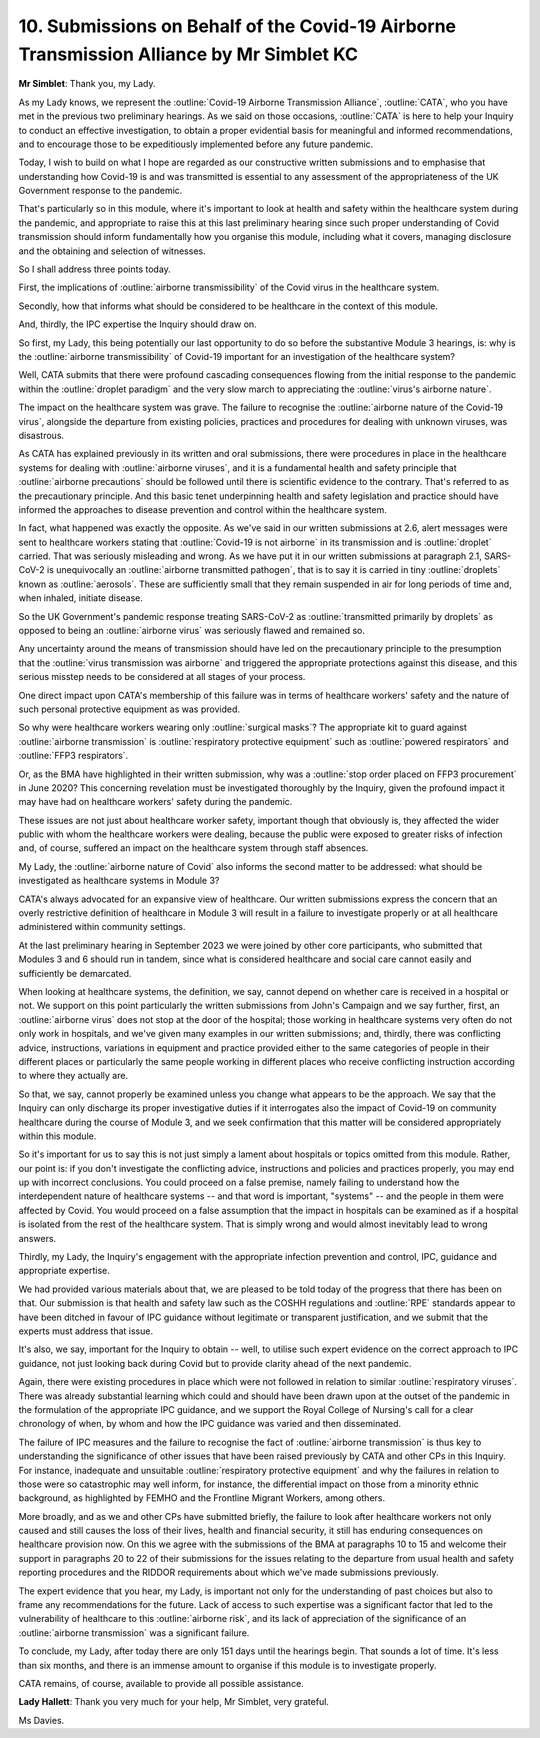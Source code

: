 10. Submissions on Behalf of the Covid-19 Airborne Transmission Alliance by Mr Simblet KC
=========================================================================================

**Mr Simblet**: Thank you, my Lady.

As my Lady knows, we represent the :outline:`Covid-19 Airborne Transmission Alliance`, :outline:`CATA`, who you have met in the previous two preliminary hearings. As we said on those occasions, :outline:`CATA` is here to help your Inquiry to conduct an effective investigation, to obtain a proper evidential basis for meaningful and informed recommendations, and to encourage those to be expeditiously implemented before any future pandemic.

Today, I wish to build on what I hope are regarded as our constructive written submissions and to emphasise that understanding how Covid-19 is and was transmitted is essential to any assessment of the appropriateness of the UK Government response to the pandemic.

That's particularly so in this module, where it's important to look at health and safety within the healthcare system during the pandemic, and appropriate to raise this at this last preliminary hearing since such proper understanding of Covid transmission should inform fundamentally how you organise this module, including what it covers, managing disclosure and the obtaining and selection of witnesses.

So I shall address three points today.

First, the implications of :outline:`airborne transmissibility` of the Covid virus in the healthcare system.

Secondly, how that informs what should be considered to be healthcare in the context of this module.

And, thirdly, the IPC expertise the Inquiry should draw on.

So first, my Lady, this being potentially our last opportunity to do so before the substantive Module 3 hearings, is: why is the :outline:`airborne transmissibility` of Covid-19 important for an investigation of the healthcare system?

Well, CATA submits that there were profound cascading consequences flowing from the initial response to the pandemic within the :outline:`droplet paradigm` and the very slow march to appreciating the :outline:`virus's airborne nature`.

The impact on the healthcare system was grave. The failure to recognise the :outline:`airborne nature of the Covid-19 virus`, alongside the departure from existing policies, practices and procedures for dealing with unknown viruses, was disastrous.

As CATA has explained previously in its written and oral submissions, there were procedures in place in the healthcare systems for dealing with :outline:`airborne viruses`, and it is a fundamental health and safety principle that :outline:`airborne precautions` should be followed until there is scientific evidence to the contrary. That's referred to as the precautionary principle. And this basic tenet underpinning health and safety legislation and practice should have informed the approaches to disease prevention and control within the healthcare system.

In fact, what happened was exactly the opposite. As we've said in our written submissions at 2.6, alert messages were sent to healthcare workers stating that :outline:`Covid-19 is not airborne` in its transmission and is :outline:`droplet` carried. That was seriously misleading and wrong. As we have put it in our written submissions at paragraph 2.1, SARS-CoV-2 is unequivocally an :outline:`airborne transmitted pathogen`, that is to say it is carried in tiny :outline:`droplets` known as :outline:`aerosols`. These are sufficiently small that they remain suspended in air for long periods of time and, when inhaled, initiate disease.

So the UK Government's pandemic response treating SARS-CoV-2 as :outline:`transmitted primarily by droplets` as opposed to being an :outline:`airborne virus` was seriously flawed and remained so.

Any uncertainty around the means of transmission should have led on the precautionary principle to the presumption that the :outline:`virus transmission was airborne` and triggered the appropriate protections against this disease, and this serious misstep needs to be considered at all stages of your process.

One direct impact upon CATA's membership of this failure was in terms of healthcare workers' safety and the nature of such personal protective equipment as was provided.

So why were healthcare workers wearing only :outline:`surgical masks`? The appropriate kit to guard against :outline:`airborne transmission` is :outline:`respiratory protective equipment` such as :outline:`powered respirators` and :outline:`FFP3 respirators`.

Or, as the BMA have highlighted in their written submission, why was a :outline:`stop order placed on FFP3 procurement` in June 2020? This concerning revelation must be investigated thoroughly by the Inquiry, given the profound impact it may have had on healthcare workers' safety during the pandemic.

These issues are not just about healthcare worker safety, important though that obviously is, they affected the wider public with whom the healthcare workers were dealing, because the public were exposed to greater risks of infection and, of course, suffered an impact on the healthcare system through staff absences.

My Lady, the :outline:`airborne nature of Covid` also informs the second matter to be addressed: what should be investigated as healthcare systems in Module 3?

CATA's always advocated for an expansive view of healthcare. Our written submissions express the concern that an overly restrictive definition of healthcare in Module 3 will result in a failure to investigate properly or at all healthcare administered within community settings.

At the last preliminary hearing in September 2023 we were joined by other core participants, who submitted that Modules 3 and 6 should run in tandem, since what is considered healthcare and social care cannot easily and sufficiently be demarcated.

When looking at healthcare systems, the definition, we say, cannot depend on whether care is received in a hospital or not. We support on this point particularly the written submissions from John's Campaign and we say further, first, an :outline:`airborne virus` does not stop at the door of the hospital; those working in healthcare systems very often do not only work in hospitals, and we've given many examples in our written submissions; and, thirdly, there was conflicting advice, instructions, variations in equipment and practice provided either to the same categories of people in their different places or particularly the same people working in different places who receive conflicting instruction according to where they actually are.

So that, we say, cannot properly be examined unless you change what appears to be the approach. We say that the Inquiry can only discharge its proper investigative duties if it interrogates also the impact of Covid-19 on community healthcare during the course of Module 3, and we seek confirmation that this matter will be considered appropriately within this module.

So it's important for us to say this is not just simply a lament about hospitals or topics omitted from this module. Rather, our point is: if you don't investigate the conflicting advice, instructions and policies and practices properly, you may end up with incorrect conclusions. You could proceed on a false premise, namely failing to understand how the interdependent nature of healthcare systems -- and that word is important, "systems" -- and the people in them were affected by Covid. You would proceed on a false assumption that the impact in hospitals can be examined as if a hospital is isolated from the rest of the healthcare system. That is simply wrong and would almost inevitably lead to wrong answers.

Thirdly, my Lady, the Inquiry's engagement with the appropriate infection prevention and control, IPC, guidance and appropriate expertise.

We had provided various materials about that, we are pleased to be told today of the progress that there has been on that. Our submission is that health and safety law such as the COSHH regulations and :outline:`RPE` standards appear to have been ditched in favour of IPC guidance without legitimate or transparent justification, and we submit that the experts must address that issue.

It's also, we say, important for the Inquiry to obtain -- well, to utilise such expert evidence on the correct approach to IPC guidance, not just looking back during Covid but to provide clarity ahead of the next pandemic.

Again, there were existing procedures in place which were not followed in relation to similar :outline:`respiratory viruses`. There was already substantial learning which could and should have been drawn upon at the outset of the pandemic in the formulation of the appropriate IPC guidance, and we support the Royal College of Nursing's call for a clear chronology of when, by whom and how the IPC guidance was varied and then disseminated.

The failure of IPC measures and the failure to recognise the fact of :outline:`airborne transmission` is thus key to understanding the significance of other issues that have been raised previously by CATA and other CPs in this Inquiry. For instance, inadequate and unsuitable :outline:`respiratory protective equipment` and why the failures in relation to those were so catastrophic may well inform, for instance, the differential impact on those from a minority ethnic background, as highlighted by FEMHO and the Frontline Migrant Workers, among others.

More broadly, and as we and other CPs have submitted briefly, the failure to look after healthcare workers not only caused and still causes the loss of their lives, health and financial security, it still has enduring consequences on healthcare provision now. On this we agree with the submissions of the BMA at paragraphs 10 to 15 and welcome their support in paragraphs 20 to 22 of their submissions for the issues relating to the departure from usual health and safety reporting procedures and the RIDDOR requirements about which we've made submissions previously.

The expert evidence that you hear, my Lady, is important not only for the understanding of past choices but also to frame any recommendations for the future. Lack of access to such expertise was a significant factor that led to the vulnerability of healthcare to this :outline:`airborne risk`, and its lack of appreciation of the significance of an :outline:`airborne transmission` was a significant failure.

To conclude, my Lady, after today there are only 151 days until the hearings begin. That sounds a lot of time. It's less than six months, and there is an immense amount to organise if this module is to investigate properly.

CATA remains, of course, available to provide all possible assistance.

**Lady Hallett**: Thank you very much for your help, Mr Simblet, very grateful.

Ms Davies.

